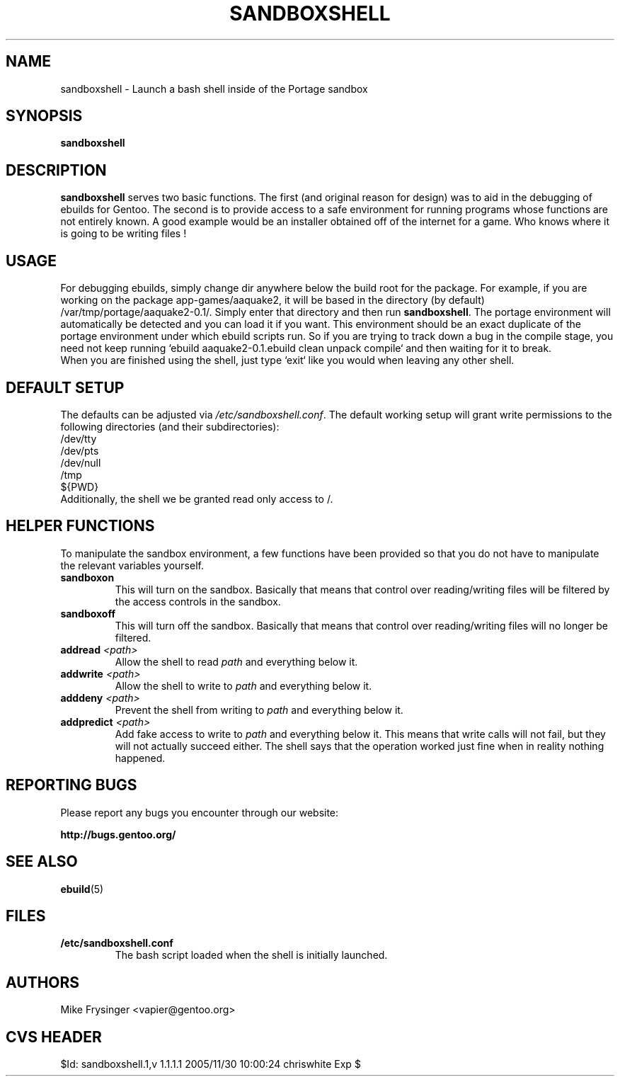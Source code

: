 .TH "SANDBOXSHELL" "1" "Jul 2003" "WH0RD.ORG" "Gentoo"
.SH "NAME"
sandboxshell \- Launch a bash shell inside of the Portage sandbox
.SH "SYNOPSIS"
.TP
.BR sandboxshell
.SH "DESCRIPTION"
\fBsandboxshell\fR serves two basic functions.  The first (and 
original reason for design) was to aid in the debugging of ebuilds 
for Gentoo.  The second is to provide access to a safe environment 
for running programs whose functions are not entirely known.  A 
good example would be an installer obtained off of the internet 
for a game.  Who knows where it is going to be writing files !
.SH "USAGE"
For debugging ebuilds, simply change dir anywhere below the build 
root for the package.  For example, if you are working on the 
package app-games/aaquake2, it will be based in the directory 
(by default) /var/tmp/portage/aaquake2-0.1/.  Simply enter that 
directory and then run \fBsandboxshell\fR.  The portage environment 
will automatically be detected and you can load it if you want.  
This environment should be an exact duplicate of the portage 
environment under which ebuild scripts run.  So if you are 
trying to track down a bug in the compile stage, you need not 
keep running `ebuild aaquake2-0.1.ebuild clean unpack compile` 
and then waiting for it to break.
.br
When you are finished using the shell, just type `exit` like you 
would when leaving any other shell.
.SH "DEFAULT SETUP"
The defaults can be adjusted via \fI/etc/sandboxshell.conf\fR.  
The default working setup will grant write permissions to the 
following directories (and their subdirectories):
.br
/dev/tty
.br
/dev/pts
.br
/dev/null
.br
/tmp
.br
${PWD}
.br
Additionally, the shell we be granted read only access to /.
.SH "HELPER FUNCTIONS"
To manipulate the sandbox environment, a few functions have been 
provided so that you do not have to manipulate the relevant 
variables yourself.
.TP
.BR sandboxon
This will turn on the sandbox.  Basically that means that 
control over reading/writing files will be filtered by the 
access controls in the sandbox.
.TP
.BR sandboxoff
This will turn off the sandbox.  Basically that means that 
control over reading/writing files will no longer be filtered.
.TP
.BR "addread " \fI<path>\fR
Allow the shell to read \fIpath\fR and everything below it.
.TP
.BR "addwrite " \fI<path>\fR
Allow the shell to write to \fIpath\fR and everything below it.
.TP
.BR "adddeny " \fI<path>\fR
Prevent the shell from writing to \fIpath\fR and everything below it.
.TP
.BR "addpredict " \fI<path>\fR
Add fake access to write to \fIpath\fR and everything below it.  
This means that write calls will not fail, but they will not 
actually succeed either.  The shell says that the operation 
worked just fine when in reality nothing happened.
.SH "REPORTING BUGS"
Please report any bugs you encounter through our website:
.LP
\fBhttp://bugs.gentoo.org/\fR
.SH "SEE ALSO"
.BR ebuild (5)
.SH "FILES"
.TP
\fB/etc/sandboxshell.conf\fR
The bash script loaded when the shell is initially launched.
.SH "AUTHORS"
Mike Frysinger <vapier@gentoo.org>
.SH "CVS HEADER"
$Id: sandboxshell.1,v 1.1.1.1 2005/11/30 10:00:24 chriswhite Exp $
